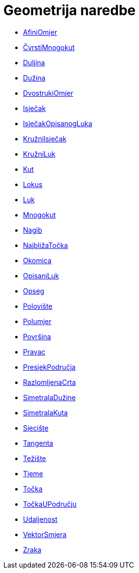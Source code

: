 = Geometrija naredbe
:page-en: commands/Geometry_Commands
ifdef::env-github[:imagesdir: /hr/modules/ROOT/assets/images]

* xref:/commands/AfiniOmjer.adoc[AfiniOmjer]
* xref:/commands/ČvrstiMnogokut.adoc[ČvrstiMnogokut]
* xref:/commands/Duljina.adoc[Duljina]
* xref:/commands/Dužina.adoc[Dužina]
* xref:/commands/DvostrukiOmjer.adoc[DvostrukiOmjer]
* xref:/commands/Isječak.adoc[Isječak]
* xref:/commands/IsječakOpisanogLuka.adoc[IsječakOpisanogLuka]
* xref:/commands/KružniIsječak.adoc[KružniIsječak]
* xref:/commands/KružniLuk.adoc[KružniLuk]
* xref:/commands/Kut.adoc[Kut]
* xref:/commands/Lokus.adoc[Lokus]
* xref:/commands/Luk.adoc[Luk]
* xref:/commands/Mnogokut.adoc[Mnogokut]
* xref:/commands/Nagib.adoc[Nagib]
* xref:/commands/NajbližaTočka.adoc[NajbližaTočka]
* xref:/commands/Okomica.adoc[Okomica]
* xref:/commands/OpisaniLuk.adoc[OpisaniLuk]
* xref:/commands/Opseg.adoc[Opseg]
* xref:/commands/Polovište.adoc[Polovište]
* xref:/commands/Polumjer.adoc[Polumjer]
* xref:/commands/Površina.adoc[Površina]
* xref:/commands/Pravac.adoc[Pravac]
* xref:/commands/PresjekPodručja.adoc[PresjekPodručja]
* xref:/commands/RazlomljenaCrta.adoc[RazlomljenaCrta]
* xref:/commands/SimetralaDužine.adoc[SimetralaDužine]
* xref:/commands/SimetralaKuta.adoc[SimetralaKuta]
* xref:/commands/Sjecište.adoc[Sjecište]
* xref:/commands/Tangenta.adoc[Tangenta]
* xref:/commands/Težište.adoc[Težište]
* xref:/commands/Tjeme.adoc[Tjeme]
* xref:/commands/Točka.adoc[Točka]
* xref:/commands/TočkaUPodručju.adoc[TočkaUPodručju]
* xref:/commands/Udaljenost.adoc[Udaljenost]
* xref:/commands/VektorSmjera.adoc[VektorSmjera]
* xref:/commands/Zraka.adoc[Zraka]
